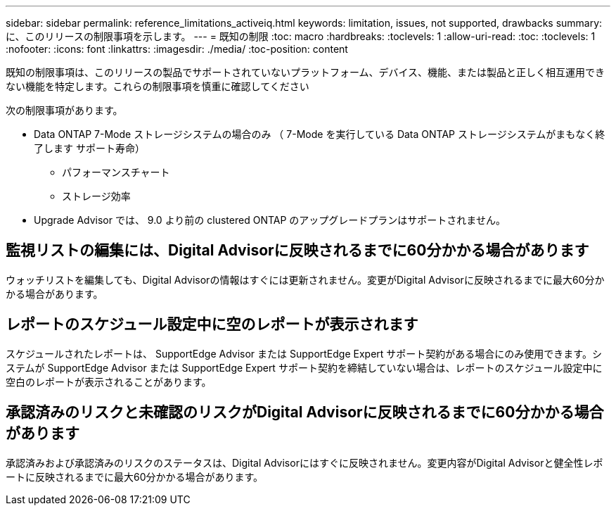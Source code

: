 ---
sidebar: sidebar 
permalink: reference_limitations_activeiq.html 
keywords: limitation, issues, not supported, drawbacks 
summary: に、このリリースの制限事項を示します。 
---
= 既知の制限
:toc: macro
:hardbreaks:
:toclevels: 1
:allow-uri-read: 
:toc: 
:toclevels: 1
:nofooter: 
:icons: font
:linkattrs: 
:imagesdir: ./media/
:toc-position: content


[role="lead"]
既知の制限事項は、このリリースの製品でサポートされていないプラットフォーム、デバイス、機能、または製品と正しく相互運用できない機能を特定します。これらの制限事項を慎重に確認してください

次の制限事項があります。

* Data ONTAP 7-Mode ストレージシステムの場合のみ （ 7-Mode を実行している Data ONTAP ストレージシステムがまもなく終了します サポート寿命）
+
** パフォーマンスチャート
** ストレージ効率


* Upgrade Advisor では、 9.0 より前の clustered ONTAP のアップグレードプランはサポートされません。




== 監視リストの編集には、Digital Advisorに反映されるまでに60分かかる場合があります

ウォッチリストを編集しても、Digital Advisorの情報はすぐには更新されません。変更がDigital Advisorに反映されるまでに最大60分かかる場合があります。



== レポートのスケジュール設定中に空のレポートが表示されます

スケジュールされたレポートは、 SupportEdge Advisor または SupportEdge Expert サポート契約がある場合にのみ使用できます。システムが SupportEdge Advisor または SupportEdge Expert サポート契約を締結していない場合は、レポートのスケジュール設定中に空白のレポートが表示されることがあります。



== 承認済みのリスクと未確認のリスクがDigital Advisorに反映されるまでに60分かかる場合があります

承認済みおよび承認済みのリスクのステータスは、Digital Advisorにはすぐに反映されません。変更内容がDigital Advisorと健全性レポートに反映されるまでに最大60分かかる場合があります。
